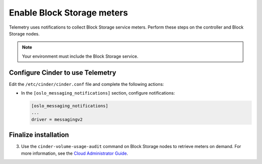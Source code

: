 Enable Block Storage meters
~~~~~~~~~~~~~~~~~~~~~~~~~~~

Telemetry uses notifications to collect Block Storage service meters.
Perform these steps on the controller and Block Storage nodes.

.. note::

   Your environment must include the Block Storage service.

Configure Cinder to use Telemetry
---------------------------------

Edit the ``/etc/cinder/cinder.conf`` file and complete the
following actions:

* In the ``[oslo_messaging_notifications]`` section, configure notifications:

  .. code-block:: ini

     [oslo_messaging_notifications]
     ...
     driver = messagingv2

Finalize installation
---------------------

.. only:: obs or rdo

   #. Restart the Block Storage services on the controller node:

      .. code-block:: console

         # systemctl restart openstack-cinder-api.service openstack-cinder-scheduler.service

   #. Restart the Block Storage services on the storage nodes:

      .. code-block:: console

         # systemctl restart openstack-cinder-volume.service

.. only:: ubuntu or debian

   #. Restart the Block Storage services on the controller node:

      .. code-block:: console

         # service cinder-api restart
         # service cinder-scheduler restart

   #. Restart the Block Storage services on the storage nodes:

      .. code-block:: console

         # service cinder-volume restart

3. Use the ``cinder-volume-usage-audit`` command on Block Storage nodes
   to retrieve meters on demand. For more information, see the
   `Cloud Administrator Guide <http://docs.openstack.org/admin-guide-cloud/
   telemetry-data-collection.html#block-storage-audit-script-setup-to-get-
   notifications>`__.
